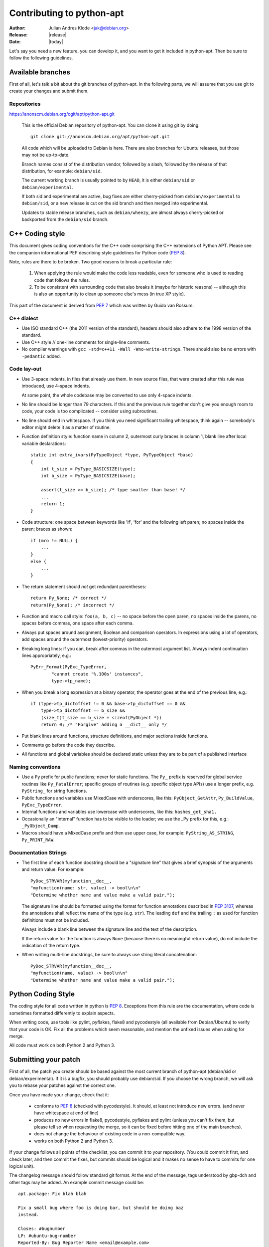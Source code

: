 Contributing to python-apt
==========================
:Author: Julian Andres Klode <jak@debian.org>
:Release: |release|
:Date: |today|

Let's say you need a new feature, you can develop it, and you want to get it
included in python-apt. Then be sure to follow the following guidelines.

Available branches
-------------------
First of all, let's talk a bit about the git branches of python-apt. In the
following parts, we will assume that you use git to create your changes and
submit them.

Repositories
^^^^^^^^^^^^

https://anonscm.debian.org/cgit/apt/python-apt.git

    This is the official Debian repository of python-apt.
    You can clone it using git by doing::

      git clone git://anonscm.debian.org/apt/python-apt.git


    All code which will be uploaded to Debian is here.
    There are also branches for Ubuntu releases, but those may not be up-to-date.

    Branch names consist of the distribution vendor, followed by a slash,
    followed by the release of that distribution, for example: ``debian/sid``.

    The current working branch is usually pointed to by ``HEAD``, it is
    either ``debian/sid`` or ``debian/experimental``.

    If both sid and experimental are active, bug fixes are either cherry-picked from
    ``debian/experimental`` to ``debian/sid``, or a new release is cut on the sid branch
    and then merged into experimental.

    Updates to stable release branches, such as ``debian/wheezy``, are almost always
    cherry-picked or backported from the ``debian/sid`` branch.


.. highlightlang:: c

C++ Coding style
----------------
This document gives coding conventions for the C++ code comprising
the C++ extensions of Python APT.  Please see the companion
informational PEP describing style guidelines for Python code (:PEP:`8`).

Note, rules are there to be broken.  Two good reasons to break a
particular rule:

    (1) When applying the rule would make the code less readable, even
        for someone who is used to reading code that follows the rules.

    (2) To be consistent with surrounding code that also breaks it
        (maybe for historic reasons) -- although this is also an
        opportunity to clean up someone else's mess (in true XP style).

This part of the document is derived from :PEP:`7` which was written by
Guido van Rossum.


C++ dialect
^^^^^^^^^^^

- Use ISO standard C++ (the 2011 version of the standard), headers
  should also adhere to the 1998 version of the standard.

- Use C++ style // one-line comments for single-line comments.

- No compiler warnings with ``gcc -std=c++11 -Wall -Wno-write-strings``. There
  should also be no errors with ``-pedantic`` added.


Code lay-out
^^^^^^^^^^^^

- Use 3-space indents, in files that already use them. In new source files,
  that were created after this rule was introduced, use 4-space indents.

  At some point, the whole codebase may be converted to use only
  4-space indents.

- No line should be longer than 79 characters.  If this and the
  previous rule together don't give you enough room to code, your
  code is too complicated -- consider using subroutines.

- No line should end in whitespace.  If you think you need
  significant trailing whitespace, think again -- somebody's
  editor might delete it as a matter of routine.

- Function definition style: function name in column 2, outermost
  curly braces in column 1, blank line after local variable
  declarations::

    static int extra_ivars(PyTypeObject *type, PyTypeObject *base)
    {
        int t_size = PyType_BASICSIZE(type);
        int b_size = PyType_BASICSIZE(base);

        assert(t_size >= b_size); /* type smaller than base! */
        ...
        return 1;
    }

- Code structure: one space between keywords like 'if', 'for' and
  the following left paren; no spaces inside the paren; braces as
  shown::

    if (mro != NULL) {
        ...
    }
    else {
        ...
    }

- The return statement should *not* get redundant parentheses::

    return Py_None; /* correct */
    return(Py_None); /* incorrect */

- Function and macro call style: ``foo(a, b, c)`` -- no space before
  the open paren, no spaces inside the parens, no spaces before
  commas, one space after each comma.

- Always put spaces around assignment, Boolean and comparison
  operators.  In expressions using a lot of operators, add spaces
  around the outermost (lowest-priority) operators.

- Breaking long lines: if you can, break after commas in the
  outermost argument list.  Always indent continuation lines
  appropriately, e.g.::

    PyErr_Format(PyExc_TypeError,
            "cannot create '%.100s' instances",
            type->tp_name);

- When you break a long expression at a binary operator, the
  operator goes at the end of the previous line, e.g.::

    if (type->tp_dictoffset != 0 && base->tp_dictoffset == 0 &&
        type->tp_dictoffset == b_size &&
        (size_t)t_size == b_size + sizeof(PyObject *))
        return 0; /* "Forgive" adding a __dict__ only */

- Put blank lines around functions, structure definitions, and
  major sections inside functions.

- Comments go before the code they describe.

- All functions and global variables should be declared static
  unless they are to be part of a published interface


Naming conventions
^^^^^^^^^^^^^^^^^^

- Use a ``Py`` prefix for public functions; never for static
  functions.  The ``Py_`` prefix is reserved for global service
  routines like ``Py_FatalError``; specific groups of routines
  (e.g. specific object type APIs) use a longer prefix,
  e.g. ``PyString_`` for string functions.

- Public functions and variables use MixedCase with underscores,
  like this: ``PyObject_GetAttr``, ``Py_BuildValue``, ``PyExc_TypeError``.

- Internal functions and variables use lowercase with underscores, like
  this: ``hashes_get_sha1.``

- Occasionally an "internal" function has to be visible to the
  loader; we use the _Py prefix for this, e.g.: ``_PyObject_Dump``.

- Macros should have a MixedCase prefix and then use upper case,
  for example: ``PyString_AS_STRING``, ``Py_PRINT_RAW``.


Documentation Strings
^^^^^^^^^^^^^^^^^^^^^
- The first line of each function docstring should be a "signature
  line" that gives a brief synopsis of the arguments and return
  value.  For example::

    PyDoc_STRVAR(myfunction__doc__,
    "myfunction(name: str, value) -> bool\n\n"
    "Determine whether name and value make a valid pair.");

  The signature line should be formatted using the format for function
  annotations described in :PEP:`3107`, whereas the annotations shall reflect
  the name of the type (e.g. ``str``). The leading ``def`` and the trailing
  ``:`` as used for function definitions must not be included.

  Always include a blank line between the signature line and the
  text of the description.

  If the return value for the function is always ``None`` (because
  there is no meaningful return value), do not include the
  indication of the return type.

- When writing multi-line docstrings, be sure to always use
  string literal concatenation::

    PyDoc_STRVAR(myfunction__doc__,
    "myfunction(name, value) -> bool\n\n"
    "Determine whether name and value make a valid pair.");


Python Coding Style
-------------------
The coding style for all code written in python is :PEP:`8`. Exceptions from
this rule are the documentation, where code is sometimes formatted differently
to explain aspects.

When writing code, use tools like pylint, pyflakes, flake8 and pycodestyle
(all available from Debian/Ubuntu) to verify that your code is
OK. Fix all the problems which seem reasonable, and mention the unfixed issues
when asking for merge.

All code must work on both Python 2 and Python 3.

Submitting your patch
---------------------
First of all, the patch you create should be based against the most current
branch of python-apt (debian/sid or debian/experimental). If it is a bugfix,
you should probably use debian/sid. If you choose the wrong branch, we will
ask you to rebase your patches against the correct one.

Once you have made your change, check that it:

    * conforms to :PEP:`8` (checked with pycodestyle). It should, at least not
      introduce new errors. (and never have whitespace at end of line)
    * produces no new errors in flake8, pycodestyle, pyflakes and pylint
      (unless you can't fix them, but please tell so when requesting the
      merge, so it can be fixed before hitting one of the main branches).
    * does not change the behaviour of existing code in a non-compatible way.
    * works on both Python 2 and Python 3.

If your change follows all points of the checklist, you can commit it to your
repository. (You could commit it first, and check later, and then commit the
fixes, but commits should be logical and it makes no sense to have to commits
for one logical unit).

The changelog message should follow standard git format. At the end of the
message, tags understood by gbp-dch and other tags may be added. An example
commit message could be::

  apt.package: Fix blah blah

  Fix a small bug where foo is doing bar, but should be doing baz
  instead.

  Closes: #bugnumber
  LP: #ubuntu-bug-number
  Reported-By: Bug Reporter Name <email@example.com>


Once you have made all your changes,  you can run ``git format-patch``,
specifying the upstream commit or branch you want to create patches
against. Then you can either:

* report a bug against the python-apt package, attach the patches
  you created in the previous step, and tag it with 'patch'. It might also be
  a good idea to prefix the bug report with '[PATCH]'.

* send the patches via ``git send-email``.

For larger patch series, you can also publish a git branch on a
public repository and request it to be pulled.

If you choose that approach, you may want to base your patches against
the latest release, and not against some random commit, for the sake of
preserving a sane git history.

Be prepared to rebase such a branch, and close any bugs you fix in the
branch by mentioning them in the commit message using a Closes or LP
tag.


Documentation updates
---------------------
If you want to update the documentation, please follow the procedure as written
above. You can send your content in plain text, but reStructuredText is the
preferred format. I (Julian Andres Klode) will review your patch and include
it.

.. highlightlang:: sh

Example patch session
----------------------
In the following example, we edit a file, create a patch (an enhanced
patch), and report a wishlist bug with this patch against the python-apt
package::

    user@ pc:~$ git clone git://anonscm.debian.org/apt/python-apt.git
    user@pc:~$ cd python-apt
    user@pc:~/python-apt$ editor FILES
    user@pc:~/python-apt$ pycodestyle FILES # Check with pycodestyle
    user@pc:~/python-apt$ pylint -e FILES # Check with pylint
    user@pc:~/python-apt$ pyflakes FILES  # Check with pyflakes
    user@pc:~/python-apt$ flake8 FILES # check with flake8
    user@pc:~/python-apt$ git commit -p
    user@pc:~/python-apt$ git format-patch origin/HEAD
    user@pc:~/python-apt$ reportbug --severity=wishlist --tag=patch --attach=<patch> ... python-apt

You may also send the patches to the mailing list instead of
reporting the bug::

    user@pc:~/python-apt$ git send-email --to=deity@lists.debian.org <patches created by format-patch>

You can even push your changes to your own repository and request
a pull request.
